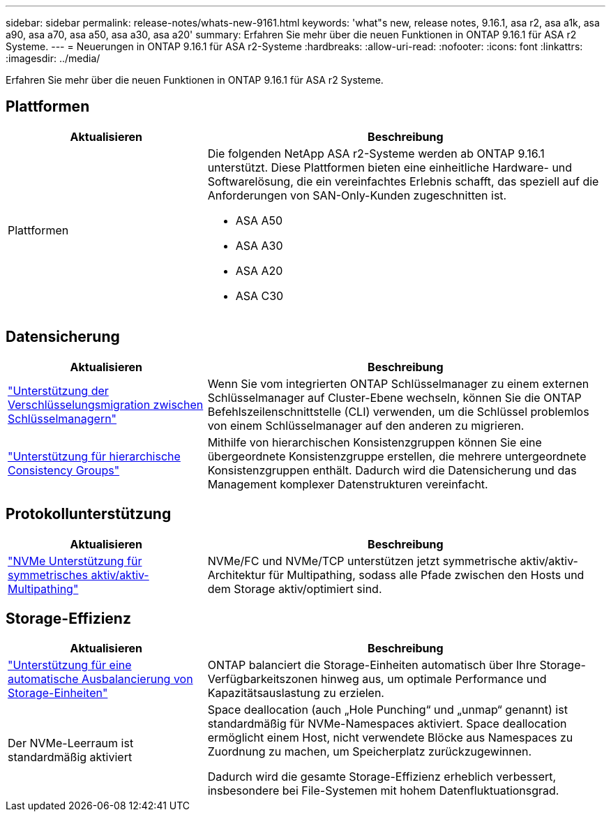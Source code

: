 ---
sidebar: sidebar 
permalink: release-notes/whats-new-9161.html 
keywords: 'what"s new, release notes, 9.16.1, asa r2, asa a1k, asa a90, asa a70, asa a50, asa a30, asa a20' 
summary: Erfahren Sie mehr über die neuen Funktionen in ONTAP 9.16.1 für ASA r2 Systeme. 
---
= Neuerungen in ONTAP 9.16.1 für ASA r2-Systeme
:hardbreaks:
:allow-uri-read: 
:nofooter: 
:icons: font
:linkattrs: 
:imagesdir: ../media/


[role="lead"]
Erfahren Sie mehr über die neuen Funktionen in ONTAP 9.16.1 für ASA r2 Systeme.



== Plattformen

[cols="2,4"]
|===
| Aktualisieren | Beschreibung 


| Plattformen  a| 
Die folgenden NetApp ASA r2-Systeme werden ab ONTAP 9.16.1 unterstützt.  Diese Plattformen bieten eine einheitliche Hardware- und Softwarelösung, die ein vereinfachtes Erlebnis schafft, das speziell auf die Anforderungen von SAN-Only-Kunden zugeschnitten ist.

* ASA A50
* ASA A30
* ASA A20
* ASA C30


|===


== Datensicherung

[cols="2,4"]
|===
| Aktualisieren | Beschreibung 


| link:../secure-data/migrate-encryption-keys-between-key-managers.html["Unterstützung der Verschlüsselungsmigration zwischen Schlüsselmanagern"] | Wenn Sie vom integrierten ONTAP Schlüsselmanager zu einem externen Schlüsselmanager auf Cluster-Ebene wechseln, können Sie die ONTAP Befehlszeilenschnittstelle (CLI) verwenden, um die Schlüssel problemlos von einem Schlüsselmanager auf den anderen zu migrieren. 


| link:../data-protection/manage-consistency-groups.html["Unterstützung für hierarchische Consistency Groups"] | Mithilfe von hierarchischen Konsistenzgruppen können Sie eine übergeordnete Konsistenzgruppe erstellen, die mehrere untergeordnete Konsistenzgruppen enthält. Dadurch wird die Datensicherung und das Management komplexer Datenstrukturen vereinfacht. 
|===


== Protokollunterstützung

[cols="2,4"]
|===
| Aktualisieren | Beschreibung 


| link:../get-started/learn-about.html["NVMe Unterstützung für symmetrisches aktiv/aktiv-Multipathing"] | NVMe/FC und NVMe/TCP unterstützen jetzt symmetrische aktiv/aktiv-Architektur für Multipathing, sodass alle Pfade zwischen den Hosts und dem Storage aktiv/optimiert sind. 
|===


== Storage-Effizienz

[cols="2,4"]
|===
| Aktualisieren | Beschreibung 


| link:../learn-more/hardware-comparison.html["Unterstützung für eine automatische Ausbalancierung von Storage-Einheiten"] | ONTAP balanciert die Storage-Einheiten automatisch über Ihre Storage-Verfügbarkeitszonen hinweg aus, um optimale Performance und Kapazitätsauslastung zu erzielen. 


| Der NVMe-Leerraum ist standardmäßig aktiviert  a| 
Space deallocation (auch „Hole Punching“ und „unmap“ genannt) ist standardmäßig für NVMe-Namespaces aktiviert. Space deallocation ermöglicht einem Host, nicht verwendete Blöcke aus Namespaces zu Zuordnung zu machen, um Speicherplatz zurückzugewinnen.

Dadurch wird die gesamte Storage-Effizienz erheblich verbessert, insbesondere bei File-Systemen mit hohem Datenfluktuationsgrad.

|===